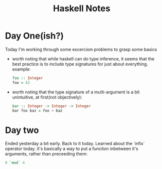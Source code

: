 #+TITLE: Haskell Notes

* Day One(ish?)
    Today I'm working through some excercism problems to grasp some basics

    - worth noting that while haskell can do type inference, it seems that the best practice is to include type signatures for just about everything. example:
      #+begin_src haskell
        foo :: Integer
        foo = 42
      #+end_src

    - worth noting that the type signature of a multi-argument is a bit unintuitive, at first(not objectively):
      #+begin_src haskell
        bar :: Integer -> Integer -> Integer
        bar foo baz = foo + baz
      #+end_src

* Day two
    Ended yesterday a bit early. Back to it today.
    Learned about the `infix` operator today. it's basically a way to put a funciton inbetween it's arguments, rather than preceeding them:
    #+begin_src haskell
        9 `mod` 4
    #+end_src
